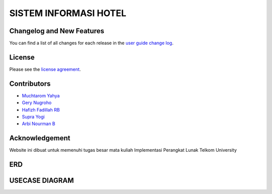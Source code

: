 ######################
SISTEM INFORMASI HOTEL
######################



**************************
Changelog and New Features
**************************

You can find a list of all changes for each release in the `user
guide change log <https://github.com/bcit-ci/CodeIgniter/blob/develop/user_guide_src/source/changelog.rst>`_.



*******
License
*******

Please see the `license
agreement <https://github.com/bcit-ci/CodeIgniter/blob/develop/user_guide_src/source/license.rst>`_.

*********
Contributors
*********

-  `Muchtarom Yahya <https://github.com/muchtaromyahya>`_
-  `Gery Nugroho <https://github.com/geryn25>`_
-  `Hafizh Fadillah RB <https://github.com/HafizhFRB>`_
-  `Supra Yogi <https://github.com/Yogi162>`_
-  `Arbi Nourman B <https://github.com/arbinb12>`_




***************
Acknowledgement
***************
Website ini dibuat untuk memenuhi tugas besar mata kuliah Implementasi Perangkat Lunak Telkom University

***************
ERD
***************


***************
USECASE DIAGRAM
***************
